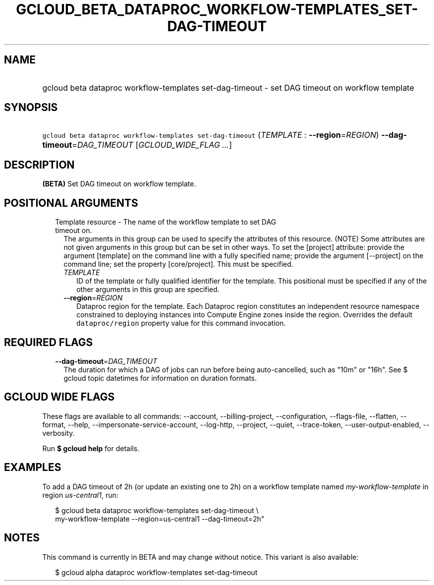 
.TH "GCLOUD_BETA_DATAPROC_WORKFLOW\-TEMPLATES_SET\-DAG\-TIMEOUT" 1



.SH "NAME"
.HP
gcloud beta dataproc workflow\-templates set\-dag\-timeout \- set DAG timeout on workflow template



.SH "SYNOPSIS"
.HP
\f5gcloud beta dataproc workflow\-templates set\-dag\-timeout\fR (\fITEMPLATE\fR\ :\ \fB\-\-region\fR=\fIREGION\fR) \fB\-\-dag\-timeout\fR=\fIDAG_TIMEOUT\fR [\fIGCLOUD_WIDE_FLAG\ ...\fR]



.SH "DESCRIPTION"

\fB(BETA)\fR Set DAG timeout on workflow template.



.SH "POSITIONAL ARGUMENTS"

.RS 2m
.TP 2m

Template resource \- The name of the workflow template to set DAG timeout on.
The arguments in this group can be used to specify the attributes of this
resource. (NOTE) Some attributes are not given arguments in this group but can
be set in other ways. To set the [project] attribute: provide the argument
[template] on the command line with a fully specified name; provide the argument
[\-\-project] on the command line; set the property [core/project]. This must be
specified.

.RS 2m
.TP 2m
\fITEMPLATE\fR
ID of the template or fully qualified identifier for the template. This
positional must be specified if any of the other arguments in this group are
specified.

.TP 2m
\fB\-\-region\fR=\fIREGION\fR
Dataproc region for the template. Each Dataproc region constitutes an
independent resource namespace constrained to deploying instances into Compute
Engine zones inside the region. Overrides the default \f5dataproc/region\fR
property value for this command invocation.


.RE
.RE
.sp

.SH "REQUIRED FLAGS"

.RS 2m
.TP 2m
\fB\-\-dag\-timeout\fR=\fIDAG_TIMEOUT\fR
The duration for which a DAG of jobs can run before being auto\-cancelled, such
as "10m" or "16h". See $ gcloud topic datetimes for information on duration
formats.


.RE
.sp

.SH "GCLOUD WIDE FLAGS"

These flags are available to all commands: \-\-account, \-\-billing\-project,
\-\-configuration, \-\-flags\-file, \-\-flatten, \-\-format, \-\-help,
\-\-impersonate\-service\-account, \-\-log\-http, \-\-project, \-\-quiet,
\-\-trace\-token, \-\-user\-output\-enabled, \-\-verbosity.

Run \fB$ gcloud help\fR for details.



.SH "EXAMPLES"

To add a DAG timeout of 2h (or update an existing one to 2h) on a workflow
template named \f5\fImy\-workflow\-template\fR\fR in region
\f5\fIus\-central1\fR\fR, run:

.RS 2m
$ gcloud beta dataproc workflow\-templates set\-dag\-timeout \e
    my\-workflow\-template \-\-region=us\-central1 \-\-dag\-timeout=2h"
.RE



.SH "NOTES"

This command is currently in BETA and may change without notice. This variant is
also available:

.RS 2m
$ gcloud alpha dataproc workflow\-templates set\-dag\-timeout
.RE

